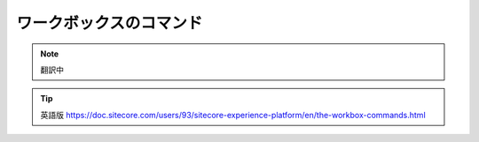 ###################################
ワークボックスのコマンド
###################################

.. note:: 翻訳中


.. tip:: 英語版 https://doc.sitecore.com/users/93/sitecore-experience-platform/en/the-workbox-commands.html
